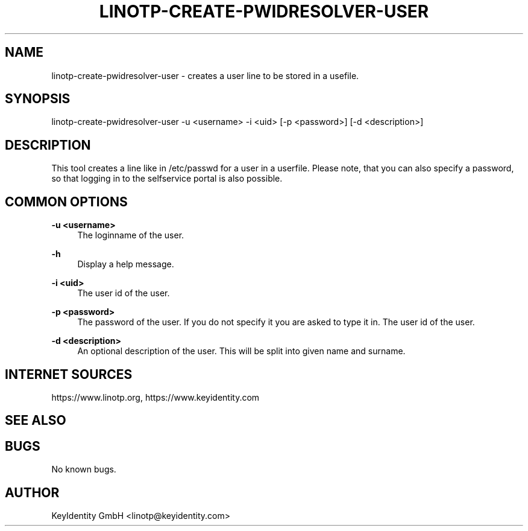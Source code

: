 .\"  LinOTP - the open source solution for two factor authentication
.\"  Copyright (C) 2010 - 2019 KeyIdentity GmbH
.\"  Copyright (C) 2019 -      netgo software GmbH
.\"
.\"  This file is part of LinOTP server.
.\"
.\"  This program is free software: you can redistribute it and/or
.\"  modify it under the terms of the GNU Affero General Public
.\"  License, version 3, as published by the Free Software Foundation.
.\"
.\"  This program is distributed in the hope that it will be useful,
.\"  but WITHOUT ANY WARRANTY; without even the implied warranty of
.\"  MERCHANTABILITY or FITNESS FOR A PARTICULAR PURPOSE.  See the
.\"  GNU Affero General Public License for more details.
.\"
.\"  You should have received a copy of the
.\"             GNU Affero General Public License
.\"  along with this program.  If not, see <http://www.gnu.org/licenses/>.
.\"
.\"
.\"  E-mail: info@linotp.de
.\"  Contact: www.linotp.org
.\"  Support: www.linotp.de
.\"
.\" Manpage for linotp-create-pwidresolver-user
.\" Contact linotp@keyidentity.com for any feedback.
.TH LINOTP-CREATE-PWIDRESOLVER-USER  1 "04 Feb 2013" "2.5" "linotp-create-pwidresolver-user man page"
.SH NAME
linotp-create-pwidresolver-user \- creates a user line to be stored in a usefile.
.SH SYNOPSIS
linotp-create-pwidresolver-user -u <username> -i <uid> [-p <password>] [-d <description>]
.SH DESCRIPTION
This tool creates a line like in /etc/passwd for a user in a userfile.
Please note, that you can also specify a password, so that logging in to the selfservice portal is also possible.
.SH COMMON OPTIONS
.PP
\fB\-u <username> \fR
.RS 4
The loginname of the user.
.RE

.PP
\fB\-h\fR
.RS 4
Display a help message.
.RE

.PP
\fB\-i <uid>\fR
.RS 4
The user id of the user.
.RE

.PP
\fB\-p <password>\fR
.RS 4
The password of the user. If you do not specify it you are asked to type it in.
The user id of the user.
.RE

.PP
\fB\-d <description>\fR
.RS 4
An optional description of the user. This will be split into given name and surname.
.RE


.SH INTERNET SOURCES
https://www.linotp.org,  https://www.keyidentity.com
.SH SEE ALSO

.SH BUGS
No known bugs.
.SH AUTHOR
KeyIdentity GmbH <linotp@keyidentity.com>
